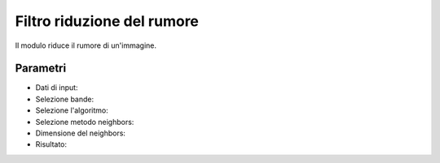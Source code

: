 Filtro riduzione del rumore
================================

Il modulo riduce il rumore di un'immagine.

Parametri
------------

* Dati di input:

* Selezione bande:

* Selezione l'algoritmo:

* Selezione metodo neighbors:

* Dimensione del neighbors:

* Risultato:
